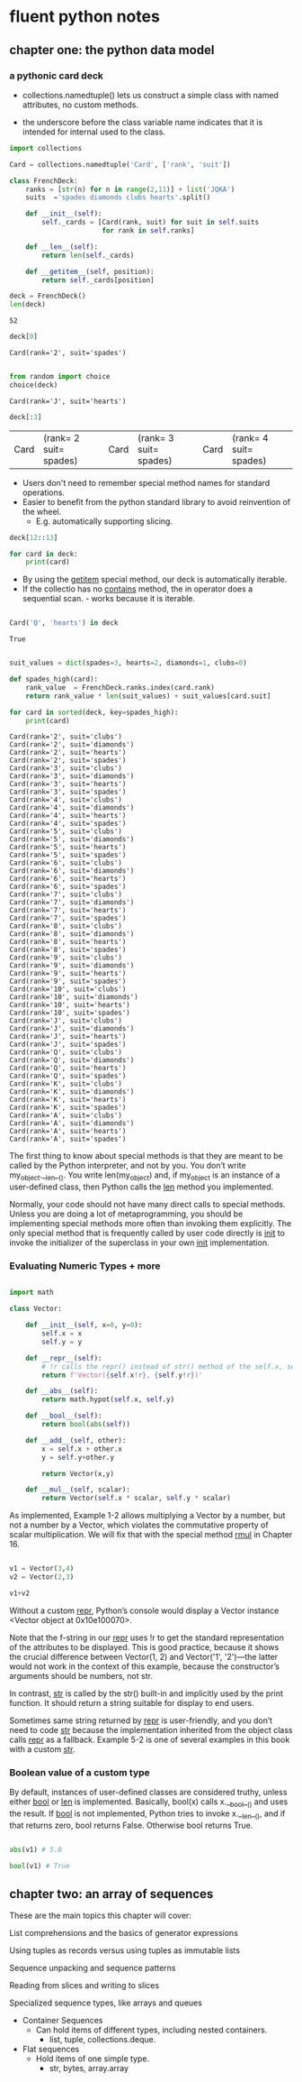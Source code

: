 * fluent python notes

** chapter one: the python data model
 
*** a pythonic card deck

 * collections.namedtuple() lets us construct a simple class with named attributes, no custom methods.
   
 * the underscore before the class variable name indicates that it is intended for internal used to the class. 


 #+begin_src python :results output :session fluent
   import collections

   Card = collections.namedtuple('Card', ['rank', 'suit'])

   class FrenchDeck:
       ranks = [str(n) for n in range(2,11)] + list('JQKA')
       suits  ='spades diamonds clubs hearts'.split()

       def __init__(self):
           self._cards = [Card(rank, suit) for suit in self.suits
                          for rank in self.ranks]

       def __len__(self):
           return len(self._cards)

       def __getitem__(self, position):
           return self._cards[position]

 #+end_src

 #+RESULTS:

 #+begin_src python :session fluent
   deck = FrenchDeck()
   len(deck)
 #+end_src

 #+RESULTS:
 : 52

  #+begin_src python  :session fluent
    deck[0]
  #+end_src

 #+RESULTS:
 : Card(rank='2', suit='spades')

 #+begin_src python :session fluent

   from random import choice
   choice(deck)

 #+end_src

 #+RESULTS:
 : Card(rank='J', suit='hearts')
 
 #+begin_src  python :session fluent
   deck[:3]
 #+end_src

 #+RESULTS:
 | Card | (rank= 2 suit= spades) | Card | (rank= 3 suit= spades) | Card | (rank= 4 suit= spades) |

 * Users don't need to remember special method names for standard operations.
 * Easier to benefit from the python standard library to avoid reinvention of the wheel.
   * E.g. automatically supporting slicing.

#+begin_src python :session fluent
  deck[12::13]
#+end_src

#+RESULTS:
| Card | (rank= A suit= spades) | Card | (rank= A suit= diamonds) | Card | (rank= A suit= clubs) | Card | (rank= A suit= hearts) |

#+begin_src python :session fluent
  for card in deck:
      print(card)
#+end_src

#+RESULTS:

 * By using the __getitem__ special method, our deck is automatically iterable.
 * If the collectio has no __contains__ method, the in operator does a sequential scan. - works because it is iterable.

 #+begin_src python :session fluent

   Card('Q', 'hearts') in deck

 #+end_src
 
 #+RESULTS:
 : True

  
 #+begin_src python :session fluent :results output

   suit_values = dict(spades=3, hearts=2, diamonds=1, clubs=0)

   def spades_high(card):
       rank_value  = FrenchDeck.ranks.index(card.rank)
       return rank_value * len(suit_values) + suit_values[card.suit]

   for card in sorted(deck, key=spades_high):
       print(card)

 #+end_src

 #+RESULTS:
 #+begin_example
 Card(rank='2', suit='clubs')
 Card(rank='2', suit='diamonds')
 Card(rank='2', suit='hearts')
 Card(rank='2', suit='spades')
 Card(rank='3', suit='clubs')
 Card(rank='3', suit='diamonds')
 Card(rank='3', suit='hearts')
 Card(rank='3', suit='spades')
 Card(rank='4', suit='clubs')
 Card(rank='4', suit='diamonds')
 Card(rank='4', suit='hearts')
 Card(rank='4', suit='spades')
 Card(rank='5', suit='clubs')
 Card(rank='5', suit='diamonds')
 Card(rank='5', suit='hearts')
 Card(rank='5', suit='spades')
 Card(rank='6', suit='clubs')
 Card(rank='6', suit='diamonds')
 Card(rank='6', suit='hearts')
 Card(rank='6', suit='spades')
 Card(rank='7', suit='clubs')
 Card(rank='7', suit='diamonds')
 Card(rank='7', suit='hearts')
 Card(rank='7', suit='spades')
 Card(rank='8', suit='clubs')
 Card(rank='8', suit='diamonds')
 Card(rank='8', suit='hearts')
 Card(rank='8', suit='spades')
 Card(rank='9', suit='clubs')
 Card(rank='9', suit='diamonds')
 Card(rank='9', suit='hearts')
 Card(rank='9', suit='spades')
 Card(rank='10', suit='clubs')
 Card(rank='10', suit='diamonds')
 Card(rank='10', suit='hearts')
 Card(rank='10', suit='spades')
 Card(rank='J', suit='clubs')
 Card(rank='J', suit='diamonds')
 Card(rank='J', suit='hearts')
 Card(rank='J', suit='spades')
 Card(rank='Q', suit='clubs')
 Card(rank='Q', suit='diamonds')
 Card(rank='Q', suit='hearts')
 Card(rank='Q', suit='spades')
 Card(rank='K', suit='clubs')
 Card(rank='K', suit='diamonds')
 Card(rank='K', suit='hearts')
 Card(rank='K', suit='spades')
 Card(rank='A', suit='clubs')
 Card(rank='A', suit='diamonds')
 Card(rank='A', suit='hearts')
 Card(rank='A', suit='spades')
 #+end_example


 The first thing to know about special methods is that they are meant to be called by the Python interpreter, and not by you. You don’t write my_object.__len__(). You write len(my_object) and, if my_object is an instance of a user-defined class, then Python calls the __len__ method you implemented.

 
Normally, your code should not have many direct calls to special methods. Unless you are doing a lot of metaprogramming, you should be implementing special methods more often than invoking them explicitly. The only special method that is frequently called by user code directly is __init__ to invoke the initializer of the superclass in your own __init__ implementation.

*** Evaluating Numeric Types + more


#+begin_src  python :session fluent

  import math

  class Vector:

      def __init__(self, x=0, y=0):
          self.x = x
          self.y = y

      def __repr__(self):
          # !r calls the repr() instead of str() method of the self.x, self.y
          return f'Vector({self.x!r}, {self.y!r})'

      def __abs__(self):
          return math.hypot(self.x, self.y)

      def __bool__(self):
          return bool(abs(self))

      def __add__(self, other):
          x = self.x + other.x
          y = self.y+other.y

          return Vector(x,y)

      def __mul__(self, scalar):
          return Vector(self.x * scalar, self.y * scalar)

#+end_src

#+RESULTS:

As implemented, Example 1-2 allows multiplying a Vector by a number, but not a number by a Vector, which violates the commutative property of scalar multiplication. We will fix that with the special method __rmul__ in Chapter 16.

#+begin_src  python :session fluent

  v1 = Vector(3,4)
  v2 = Vector(2,3)

  v1+v2

#+end_src

#+RESULTS:
: Vector(5, 7)

Without a custom __repr__, Python’s console would display a Vector instance <Vector object at 0x10e100070>.

Note that the f-string in our __repr__ uses !r to get the standard representation of the attributes to be displayed. This is good practice, because it shows the crucial difference between Vector(1, 2) and Vector('1', '2')—the latter would not work in the context of this example, because the constructor’s arguments should be numbers, not str.

In contrast, __str__ is called by the str() built-in and implicitly used by the print function. It should return a string suitable for display to end users.

Sometimes same string returned by __repr__ is user-friendly, and you don’t need to code __str__ because the implementation inherited from the object class calls __repr__ as a fallback. Example 5-2 is one of several examples in this book with a custom __str__.

*** Boolean value of a custom type

By default, instances of user-defined classes are considered truthy, unless either __bool__ or __len__ is implemented. Basically, bool(x) calls x.__bool__() and uses the result. If __bool__ is not implemented, Python tries to invoke x.__len__(), and if that returns zero, bool returns False. Otherwise bool returns True.


#+begin_src python :session fluent

  abs(v1) # 5.0

  bool(v1) # True
  #+end_src

#+RESULTS:
: True

** chapter two: an array of sequences

These are the main topics this chapter will cover:

    List comprehensions and the basics of generator expressions

    Using tuples as records versus using tuples as immutable lists

    Sequence unpacking and sequence patterns

    Reading from slices and writing to slices
    
    Specialized sequence types, like arrays and queues


- Container Sequences
  - Can hold items of different types, including nested containers.
    - list, tuple, collections.deque.

- Flat sequences
  - Hold items of one simple type.
    - str, bytes, array.array

      
    
    
